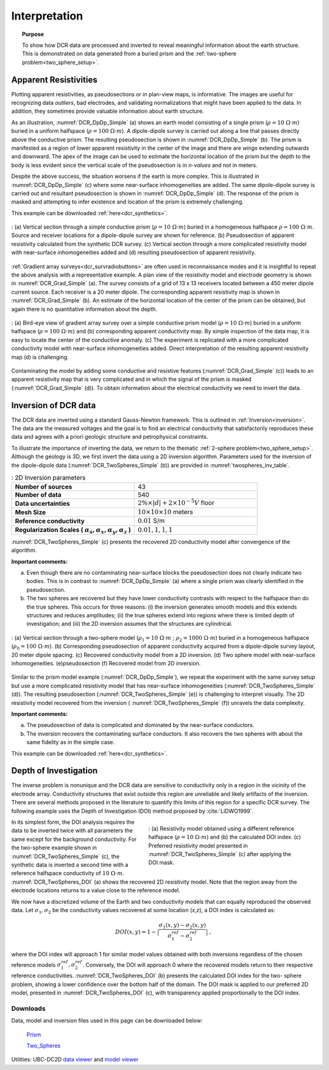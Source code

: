 .. _dcr_interpretation:

Interpretation
==============

.. topic:: Purpose
  
   To show how DCR data are processed and inverted to reveal meaningful information about the earth structure. This is demonstrated on data generated from a buried prism and the :ref:`two-sphere problem<two_sphere_setup>`. 


.. _dcr_interpretation_appRes:

Apparent Resistivities
-----------------------

Plotting apparent resistivities, as pseudosections or in plan-view maps, is informative. The images are useful for  recognizing data `outliers`, bad electrodes, and validating normalizations that might have been applied to the data. In addition, they sometimes provide valuable information about earth structure. 

As an illustration, :numref:`DCR_DpDp_Simple` (a) shows an earth model consisting of a single prism (:math:`\rho=10\; \Omega \cdot m`) buried in a uniform halfspace (:math:`\rho= 100\; \Omega \cdot m`). A dipole-dipole survey is carried out along a line that passes directly above the conductive prism. The resulting pseudosection is shown in :numref:`DCR_DpDp_Simple` (b). The prism is manifested as a region of lower apparent resistivity in the center of the image and there are `wings` extending outwards and downward. The apex of the image can be used to estimate the horizontal location of the prism but the depth to the body is less evident since the vertical scale of the pseudosection is in `n-values` and not in meters.

Despite the above success, the situation worsens if the earth is more complex. This is illustrated in :numref:`DCR_DpDp_Simple` (c) where some near-surface inhomogeneities are added. The same dipole-dipole survey is carried out and resultant pseudosection is shown in :numref:`DCR_DpDp_Simple` (d). The response of the prism is masked and attempting to infer existence and location of the prism is extremely challenging. 

This example can be downloaded :ref:`here<dcr_synthetics>`.

.. figure:: images/DCR_DpDp_Simple.png
    :align: center
    :figwidth: 100%
    :name: DCR_DpDp_Simple

    : (a) Vertical section through a simple conductive prism (:math:`\rho=10 \;\Omega \cdot m`) buried in a homogeneous halfspace :math:`\rho=100 \;\Omega \cdot m`. Source and receiver locations for a dipole-dipole survey are shown for reference.
    (b) Pseudosection of apparent resistivity calculated from the synthetic DCR survey.
    (c) Vertical section through a more complicated resistivity model with near-surface inhomogeneities added and (d) resulting pseudosection of apparent resistivity. 


:ref:`Gradient array surveys<dcr_survradiobuttons>` are often used in reconnaissance modes and it is insightful to repeat the above analysis with a representative example. A plan view of the resistivity model and electrode geometry is shown in :numref:`DCR_Grad_Simple` (a). The survey consists of a grid of 13 x 13 receivers located between a 450 meter dipole current source. Each receiver is a 20 meter dipole. The corresponding apparent resistivity map is shown in :numref:`DCR_Grad_Simple` (b). 
An estimate of the horizontal location of the center of the prism can be obtained, but again there is no quantitative information about the depth.

.. figure:: images/DCR_Grad_Simple.png
    :align: center
    :figwidth: 100%
    :name: DCR_Grad_Simple

    : (a) Bird-eye view of gradient array survey over a simple conductive prism model (:math:`\rho= 10\; \Omega \cdot m`) buried in a uniform halfspace (:math:`\rho= 100\; \Omega \cdot m`) and (b) corresponding apparent conductivity map. By simple inspection of the data map, it is easy to locate the center of the conductive anomaly.
    (c) The experiment is replicated with a more complicated conductivity model with near-surface inhomogeneities added. Direct interpretation of the resulting apparent resistivity map (d) is challenging.

Contaminating the model by adding some conductive and resistive features (:numref:`DCR_Grad_Simple` (c)) leads to an apparent resistivity map that is very complicated and in which the signal of the prism is masked (:numref:`DCR_Grad_Simple` (d)). 
To obtain information about the electrical conductivity we need to invert the data. 

.. _dcr_interp_inversion:

Inversion of DCR data
---------------------

The DCR data are inverted using a standard Gauss-Newton framework. This is outlined in :ref:`Inversion<inversion>`. The data are the measured voltages and the goal is to find an electrical conductivity that satisfactorily reproduces these data and agrees with a priori geologic structure and petrophysical constraints. 
    
To illustrate the importance of inverting the data, we return to the thematic :ref:`2-sphere problem<two_sphere_setup>`. Although the geology is 3D, we first invert the data using a 2D inversion algorithm.
Parameters used for the inversion of the dipole-dipole data (:numref:`DCR_TwoSpheres_Simple` (b)) are provided in :numref:`twospheres_inv_table`. 

.. list-table:: : 2D Inversion parameters
   :header-rows: 0
   :widths: 5 5
   :stub-columns: 1
   :name: twospheres_inv_table

   *  - Number of sources
      - 43
   *  - Number of data
      - 540
   *  - Data uncertainties
      - :math:`2\%\times|d| + 2 \times 10^{-5} V` floor
   *  - Mesh Size
      - :math:`10 \times 10 \times 10` meters
   *  - Reference conductivity
      - :math:`0.01` S/m
   *  - Regularization Scales ( :math:`\alpha_s, \alpha_x,\alpha_y,\alpha_z` )
      - :math:`0.01, 1, 1, 1`

:numref:`DCR_TwoSpheres_Simple` (c) presents the recovered 2D conductivity model after convergence of the algorithm. 

**Important comments:**

(a) Even though there are no contaminating near-surface blocks the pseudosection does not clearly indicate two bodies. This is in contrast to :numref:`DCR_DpDp_Simple` (a) where a single prism was clearly identified in the pseudosection.


(b) The two spheres are recovered but they have lower conductivity contrasts with respect to the halfspace than do the true spheres. This occurs for three reasons: (i) the inversion generates smooth models and this extends structures and reduces amplitudes; (ii) the true spheres extend into regions where there is limited depth of investigation; and (iii) the 2D inversion assumes that the structures are cylindrical.

.. figure:: images/DCR_TwoSpheres_Simple.png
    :align: center
    :figwidth: 100%
    :name: DCR_TwoSpheres_Simple

    : (a) Vertical section through a two-sphere model (:math:`\rho_1= 10\; \Omega \cdot m` ; :math:`\rho_2= 1000\; \Omega \cdot m`) buried in a homogeneous halfspace (:math:`\rho_0= 100\; \Omega \cdot m`). (b) Corresponding pseudosection of apparent conductivity acquired from a dipole-dipole survey layout, 20 meter dipole spacing. (c) Recovered conductivity model from a 2D inversion. (d) Two sphere model with near-surface inhomogeneities. (e)pseudosection  (f) Recovered model from 2D inversion.   

Similar to the prism model example (:numref:`DCR_DpDp_Simple`), we repeat the experiment with the same survey setup but use a more complicated resistivity model that has near-surface inhomogeneities (:numref:`DCR_TwoSpheres_Simple` (d)). The resulting pseudosection (:numref:`DCR_TwoSpheres_Simple` (e)) is challenging to interpret visually. The 2D resistivity model recovered from the inversion ( :numref:`DCR_TwoSpheres_Simple` (f)) unravels the data complexity. 

**Important comments:**

(a) The pseudosection of data is complicated and dominated by the near-surface conductors.

(b) The inversion recovers the contaminating surface conductors. It also recovers the two spheres with about the same fidelity as in the simple case. 

This example can be downloaded :ref:`here<dcr_synthetics>`.

.. _depth_of_investigation:

Depth of Investigation
----------------------


The inverse problem
is nonunique and the  DCR data are sensitive to conductivity only in a
region in the vicinity of the electrode array. Conductivity structures that 
exist outside this region are unreliable and likely artifacts of 
the inversion. There are several methods
proposed in the literature to quantify this limits of this region for
a specific DCR survey. The following example uses the Depth of Investigation (DOI) method
proposed by :cite:`LiDWO1999`.

.. figure:: images/DCR_TwoSpheres_DOI.png
    :align: right
    :figwidth: 50%
    :name: DCR_TwoSpheres_DOI

    : (a) Resistivity model obtained using a different reference halfspace (:math:`\rho= 10\; \Omega \cdot m`) and (b) the 
    calculated DOI index.
    (c) Preferred resistivity model presented in :numref:`DCR_TwoSpheres_Simple` (c) after applying the DOI mask.

In its simplest form, the DOI analysis requires the data to be inverted twice
with all parameters the same except for the background 
conductivity. For the two-sphere example shown in
:numref:`DCR_TwoSpheres_Simple` (c), the synthetic data is inverted a second
time with a reference halfspace conductivity of :math:`10\; \Omega \cdot m`.
:numref:`DCR_TwoSpheres_DOI` (a) shows the recovered 2D resistivity model. 
Note that the region away from
the electrode locations returns to a value close to the
reference model. 
    
We now have a discretized volume of the Earth and two conductivity models that
can equally reproduced the observed data. Let :math:`\sigma_1, \sigma_2` be
the conductivity values recovered at some location (*x,z*), a DOI index is calculated as:

.. math::
   DOI(x,y) = 1 - \big| \frac{\sigma_1(x,y) - \sigma_2(x,y)}{\sigma_1^{ref} - \sigma_2^{ref}} \big|\;,

where the DOI index will approach 1 for similar model values obtained with
both inversions regardless of the chosen reference models
:math:`\sigma_1^{ref}, \sigma_2^{ref}`. Conversely, the DOI will approach 0
where the recovered models return to their respective reference conductivities.
:numref:`DCR_TwoSpheres_DOI` (b) presents the calculated DOI index for the two-
sphere problem, showing a lower confidence over the bottom half of the domain.
The DOI mask is applied to our preferred 2D model, presented in :numref:`DCR_TwoSpheres_DOI` (c), with transparency applied proportionally to the DOI index.


.. _dcr_synthetics:

Downloads
*********

Data, model and inversion files used in this page can be downloaded below:

 `Prism <https://storage.googleapis.com/simpeg/em_geosci/DCR_Interp_Prism.zip>`_

 `Two_Spheres <https://storage.googleapis.com/simpeg/em_geosci/DCR_Interp_TwoSpheres.zip>`_


Utilities: UBC-DC2D `data viewer <http://gif.eos.ubc.ca/sites/default/files/dcip2d-data-viewer.zip>`_ and `model viewer <http://gif.eos.ubc.ca/sites/default/files/dcip2d-model-viewer.zip>`_
